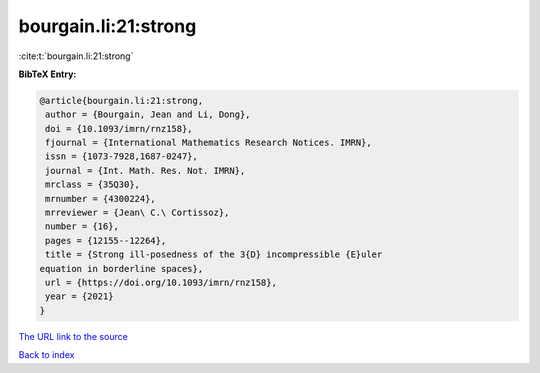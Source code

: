 bourgain.li:21:strong
=====================

:cite:t:`bourgain.li:21:strong`

**BibTeX Entry:**

.. code-block:: bibtex

   @article{bourgain.li:21:strong,
    author = {Bourgain, Jean and Li, Dong},
    doi = {10.1093/imrn/rnz158},
    fjournal = {International Mathematics Research Notices. IMRN},
    issn = {1073-7928,1687-0247},
    journal = {Int. Math. Res. Not. IMRN},
    mrclass = {35Q30},
    mrnumber = {4300224},
    mrreviewer = {Jean\ C.\ Cortissoz},
    number = {16},
    pages = {12155--12264},
    title = {Strong ill-posedness of the 3{D} incompressible {E}uler
   equation in borderline spaces},
    url = {https://doi.org/10.1093/imrn/rnz158},
    year = {2021}
   }
`The URL link to the source <ttps://doi.org/10.1093/imrn/rnz158}>`_


`Back to index <../By-Cite-Keys.html>`_
